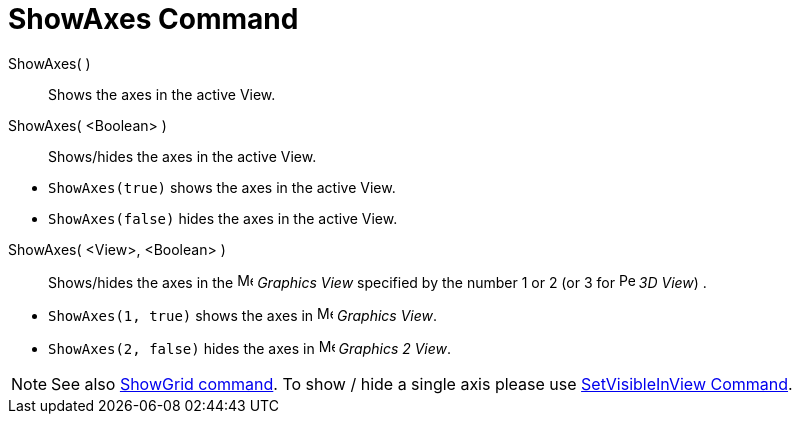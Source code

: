 = ShowAxes Command

ShowAxes( )::
  Shows the axes in the active View.
ShowAxes( <Boolean> )::
  Shows/hides the axes in the active View.

[EXAMPLE]
====

* `++ShowAxes(true)++` shows the axes in the active View.
* `++ShowAxes(false)++` hides the axes in the active View.

====

ShowAxes( <View>, <Boolean> )::
  Shows/hides the axes in the image:16px-Menu_view_graphics.svg.png[Menu view graphics.svg,width=16,height=16] _Graphics
  View_ specified by the number 1 or 2 (or 3 for image:16px-Perspectives_algebra_3Dgraphics.svg.png[Perspectives algebra
  3Dgraphics.svg,width=16,height=16] _3D View_) .

[EXAMPLE]
====

* `++ShowAxes(1, true)++` shows the axes in image:16px-Menu_view_graphics.svg.png[Menu view
graphics.svg,width=16,height=16] _Graphics View_.
* `++ShowAxes(2, false)++` hides the axes in image:16px-Menu_view_graphics2.svg.png[Menu view
graphics2.svg,width=16,height=16] _Graphics 2 View_.

====

[NOTE]
====

See also xref:/commands/ShowGrid_Command.adoc[ShowGrid command]. To show / hide a single axis please use
xref:/commands/SetVisibleInView_Command.adoc[SetVisibleInView Command].

====

